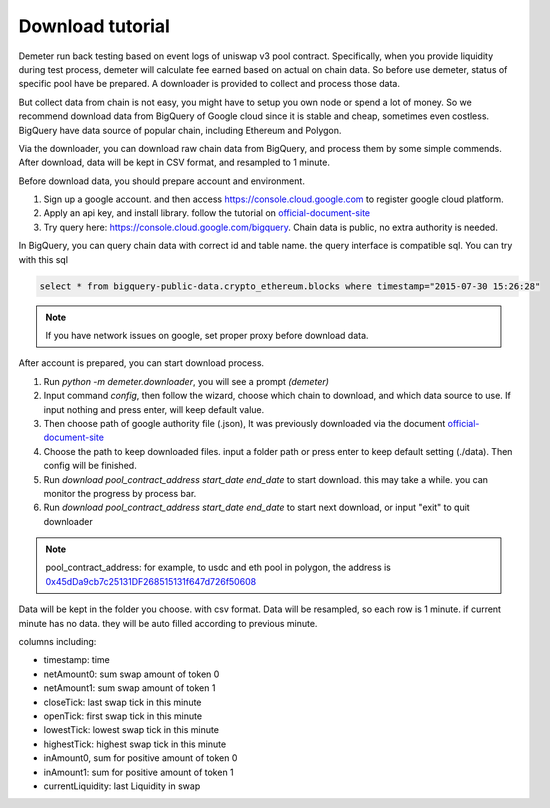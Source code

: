 Download tutorial
====================================

Demeter run back testing based on event logs of uniswap v3 pool contract.
Specifically, when you provide liquidity during test process, demeter will calculate fee earned based on actual on chain data.
So before use demeter, status of specific pool have be prepared. A downloader is provided to collect and process those data.

But collect data from chain is not easy, you might have to setup you own node or spend a lot of money.
So we recommend download data from BigQuery of Google cloud since it is stable and cheap, sometimes even costless.
BigQuery have data source of popular chain, including Ethereum and Polygon.

Via the downloader, you can download raw chain data from BigQuery, and process them by some simple commends. After download, data will be kept in CSV format, and resampled to 1 minute.

Before download data, you should prepare account and environment.

1. Sign up a google account. and then access https://console.cloud.google.com to register google cloud platform.
2. Apply an api key, and install library. follow the tutorial on official-document-site_
3. Try query here: https://console.cloud.google.com/bigquery. Chain data is public, no extra authority is needed.

In BigQuery, you can query chain data with correct id and table name. the query interface is compatible sql. You can try with this sql

.. code-block:: sql

 select * from bigquery-public-data.crypto_ethereum.blocks where timestamp="2015-07-30 15:26:28"

.. _official-document-site: https://cloud.google.com/bigquery/docs/reference/libraries

.. note:: If you have network issues on google, set proper proxy before download data.

After account is prepared, you can start download process.

1. Run `python -m demeter.downloader`, you will see a prompt `(demeter)`
2. Input command `config`, then follow the wizard, choose which chain to download, and which data source to use. If input nothing and press enter, will keep default value.
3. Then choose path of google authority file (.json), It was previously downloaded via the document official-document-site_
4. Choose the path to keep downloaded files. input a folder path or press enter to keep default setting (./data). Then config will be finished.
5. Run `download pool_contract_address start_date end_date` to start download. this may take a while. you can monitor the progress by process bar.
6. Run `download pool_contract_address start_date end_date` to start next download, or input "exit" to quit downloader

.. note:: pool_contract_address: for example, to usdc and eth pool in polygon, the address is `0x45dDa9cb7c25131DF268515131f647d726f50608 <https://polygonscan.com/address/0x45dda9cb7c25131df268515131f647d726f50608>`_


Data will be kept in the folder you choose. with csv format. Data will be resampled, so each row is 1 minute. if current minute has no data. they will be auto filled according to previous minute.

columns including:

* timestamp: time
* netAmount0: sum swap amount of token 0
* netAmount1: sum swap amount of token 1
* closeTick: last swap tick in this minute
* openTick: first swap tick in this minute
* lowestTick: lowest swap tick in this minute
* highestTick: highest swap tick in this minute
* inAmount0, sum for positive amount of token 0
* inAmount1: sum for positive amount of token 1
* currentLiquidity: last Liquidity in swap
